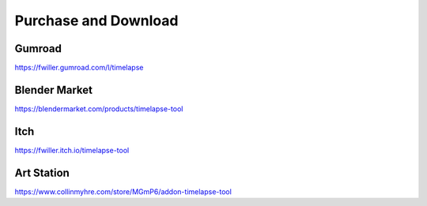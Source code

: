 Purchase and Download
==================

Gumroad
-------
`https://fwiller.gumroad.com/l/timelapse <https://fwiller.gumroad.com/l/timelapse>`_ 

Blender Market
--------------
`https://blendermarket.com/products/timelapse-tool <https://blendermarket.com/products/timelapse-tool>`_ 

Itch
-----
`https://fwiller.itch.io/timelapse-tool <https://fwiller.itch.io/timelapse-tool>`_ 

Art Station
-----------
`https://www.collinmyhre.com/store/MGmP6/addon-timelapse-tool <https://www.collinmyhre.com/store/MGmP6/addon-timelapse-tool>`_ 